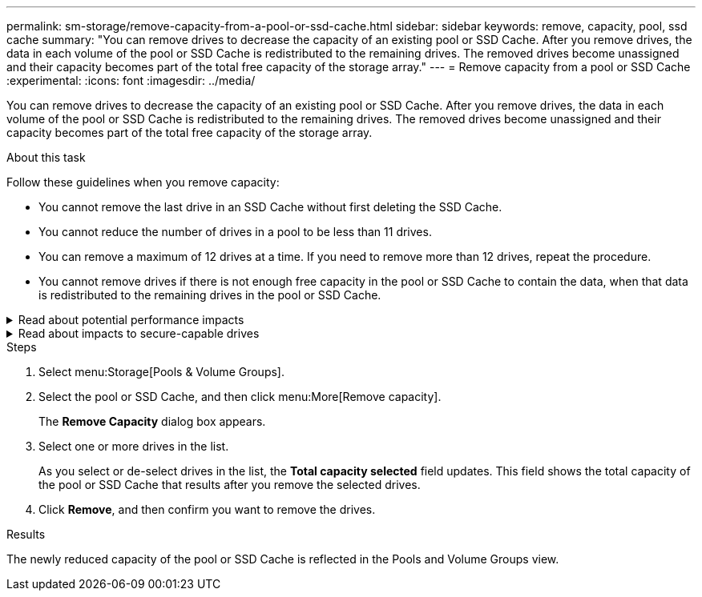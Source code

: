---
permalink: sm-storage/remove-capacity-from-a-pool-or-ssd-cache.html
sidebar: sidebar
keywords: remove, capacity, pool, ssd cache
summary: "You can remove drives to decrease the capacity of an existing pool or SSD Cache. After you remove drives, the data in each volume of the pool or SSD Cache is redistributed to the remaining drives. The removed drives become unassigned and their capacity becomes part of the total free capacity of the storage array."
---
= Remove capacity from a pool or SSD Cache
:experimental:
:icons: font
:imagesdir: ../media/

[.lead]
You can remove drives to decrease the capacity of an existing pool or SSD Cache. After you remove drives, the data in each volume of the pool or SSD Cache is redistributed to the remaining drives. The removed drives become unassigned and their capacity becomes part of the total free capacity of the storage array.

.About this task

Follow these guidelines when you remove capacity:

* You cannot remove the last drive in an SSD Cache without first deleting the SSD Cache.
* You cannot reduce the number of drives in a pool to be less than 11 drives.
* You can remove a maximum of 12 drives at a time. If you need to remove more than 12 drives, repeat the procedure.
* You cannot remove drives if there is not enough free capacity in the pool or SSD Cache to contain the data, when that data is redistributed to the remaining drives in the pool or SSD Cache.

.Read about potential performance impacts
[%collapsible]
====

* Removing drives from a pool or SSD Cache might result in reduced volume performance.
* The preservation capacity is not consumed when you remove capacity from a pool or SSD Cache. However, the preservation capacity might decrease based on the number of drives remaining in the pool or SSD Cache.
====

.Read about impacts to secure-capable drives
[%collapsible]
====

* If you remove the last drive that is not secure-capable, the pool is left with all secure-capable drives. In this situation, you are given the option to enable security for the pool.
* If you remove the last drive that is not Data Assurance (DA) capable, the pool is left with all DA-capable drives.

Any new volumes that you create on the pool will be DA-capable. If you want existing volumes to be DA-capable, you need to delete and then re-create the volume.
====

.Steps

. Select menu:Storage[Pools & Volume Groups].
. Select the pool or SSD Cache, and then click menu:More[Remove capacity].
+
The *Remove Capacity* dialog box appears.

. Select one or more drives in the list.
+
As you select or de-select drives in the list, the *Total capacity selected* field updates. This field shows the total capacity of the pool or SSD Cache that results after you remove the selected drives.

. Click *Remove*, and then confirm you want to remove the drives.

.Results

The newly reduced capacity of the pool or SSD Cache is reflected in the Pools and Volume Groups view.
